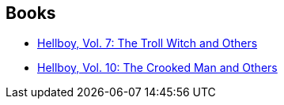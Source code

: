 :jbake-type: post
:jbake-status: published
:jbake-title: Richard Corben
:jbake-tags: author
:jbake-date: 2012-01-14
:jbake-depth: ../../
:jbake-uri: goodreads/authors/9019.adoc
:jbake-bigImage: https://images.gr-assets.com/authors/1360892455p5/9019.jpg
:jbake-source: https://www.goodreads.com/author/show/9019
:jbake-style: goodreads goodreads-author no-index

## Books
* link:../books/9781593078607.html[Hellboy, Vol. 7: The Troll Witch and Others]
* link:../books/9781595824776.html[Hellboy, Vol. 10: The Crooked Man and Others]